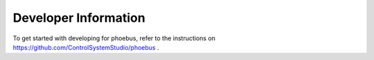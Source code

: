 Developer Information
=====================

To get started with developing for phoebus,
refer to the instructions on https://github.com/ControlSystemStudio/phoebus .

